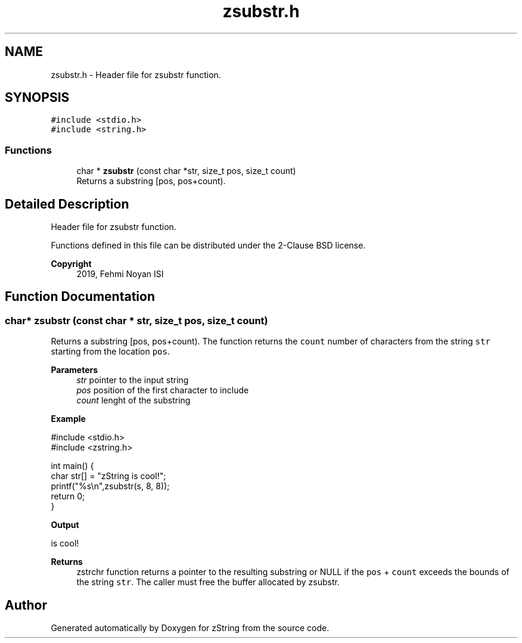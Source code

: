 .TH "zsubstr.h" 3 "Fri Jan 3 2020" "zString" \" -*- nroff -*-
.ad l
.nh
.SH NAME
zsubstr.h \- Header file for zsubstr function\&.  

.SH SYNOPSIS
.br
.PP
\fC#include <stdio\&.h>\fP
.br
\fC#include <string\&.h>\fP
.br

.SS "Functions"

.in +1c
.ti -1c
.RI "char * \fBzsubstr\fP (const char *str, size_t pos, size_t count)"
.br
.RI "Returns a substring [pos, pos+count)\&. "
.in -1c
.SH "Detailed Description"
.PP 
Header file for zsubstr function\&. 

Functions defined in this file can be distributed under the 2-Clause BSD license\&. 
.PP
\fBCopyright\fP
.RS 4
2019, Fehmi Noyan ISI 
.RE
.PP

.SH "Function Documentation"
.PP 
.SS "char* zsubstr (const char * str, size_t pos, size_t count)"

.PP
Returns a substring [pos, pos+count)\&. The function returns the \fCcount\fP number of characters from the string \fCstr\fP starting from the location \fCpos\fP\&.
.PP
\fBParameters\fP
.RS 4
\fIstr\fP pointer to the input string 
.br
\fIpos\fP position of the first character to include 
.br
\fIcount\fP lenght of the substring
.RE
.PP
\fBExample\fP 
.PP
.nf
#include <stdio\&.h>
#include <zstring\&.h>

int main() {
     char str[] = "zString is cool!";
     printf("%s\\n",zsubstr(s, 8, 8));
     return 0;
}

.fi
.PP
.PP
\fBOutput\fP 
.PP
.nf
is cool!

.fi
.PP
.PP
\fBReturns\fP
.RS 4
zstrchr function returns a pointer to the resulting substring or NULL if the \fCpos\fP + \fCcount\fP exceeds the bounds of the string \fCstr\fP\&. The caller must free the buffer allocated by zsubstr\&. 
.RE
.PP

.SH "Author"
.PP 
Generated automatically by Doxygen for zString from the source code\&.

